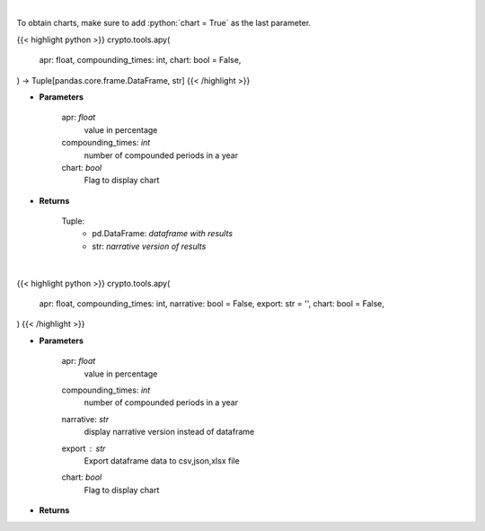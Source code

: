 .. role:: python(code)
    :language: python
    :class: highlight

|

To obtain charts, make sure to add :python:`chart = True` as the last parameter.

.. raw:: html

    <h3>
    > Getting data
    </h3>

{{< highlight python >}}
crypto.tools.apy(
    apr: float,
    compounding_times: int,
    chart: bool = False,
) -> Tuple[pandas.core.frame.DataFrame, str]
{{< /highlight >}}

.. raw:: html

    <p>
    Converts apr into apy
    </p>

* **Parameters**

    apr: *float*
        value in percentage
    compounding_times: *int*
        number of compounded periods in a year
    chart: *bool*
       Flag to display chart


* **Returns**

    Tuple:
        - pd.DataFrame: *dataframe with results*
        - str: *narrative version of results*

|

.. raw:: html

    <h3>
    > Getting charts
    </h3>

{{< highlight python >}}
crypto.tools.apy(
    apr: float,
    compounding_times: int,
    narrative: bool = False,
    export: str = '',
    chart: bool = False,
)
{{< /highlight >}}

.. raw:: html

    <p>
    Displays APY value converted from APR
    </p>

* **Parameters**

    apr: *float*
        value in percentage
    compounding_times: *int*
        number of compounded periods in a year
    narrative: *str*
        display narrative version instead of dataframe
    export : *str*
        Export dataframe data to csv,json,xlsx file
    chart: *bool*
       Flag to display chart


* **Returns**

    
